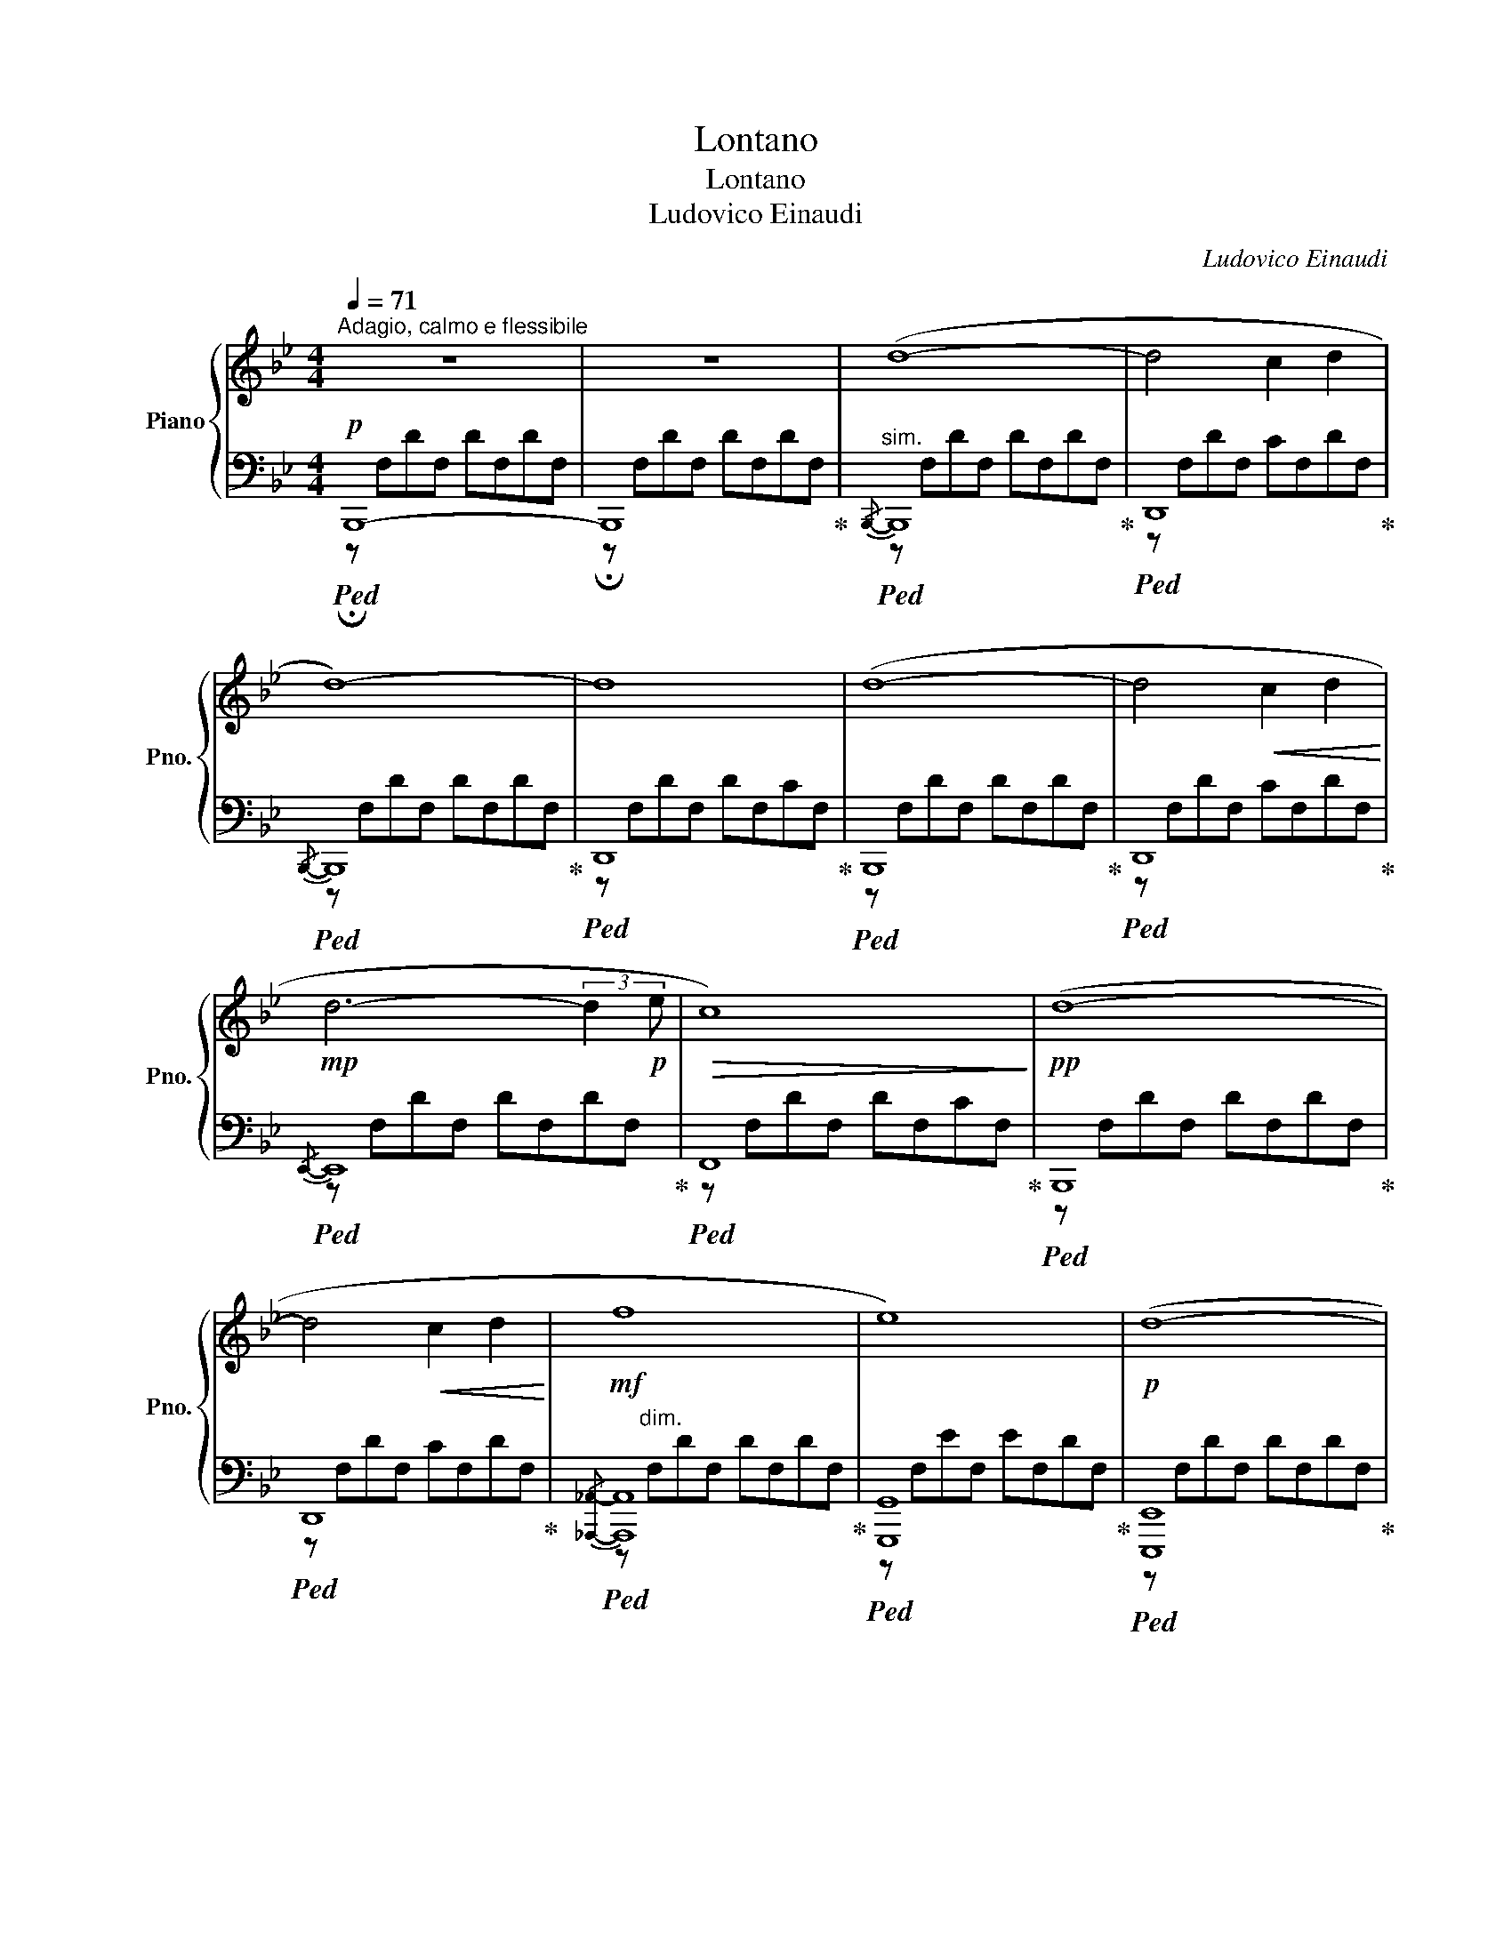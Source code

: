 X:1
T:Lontano
T:Lontano
T:Ludovico Einaudi
C:Ludovico Einaudi
%%score { ( 1 4 ) | ( 2 3 ) }
L:1/8
Q:1/4=71
M:4/4
K:Bb
V:1 treble nm="Piano" snm="Pno."
V:4 treble 
V:2 bass 
V:3 bass 
V:1
"^Adagio, calmo e flessibile" z8 | z8 | (d8- | d4 c2 d2 | d8-) | d8 | (d8- | d4!<(! c2 d2!<)! | %8
!mp! d6- (3:2:2d2!p! e |!>(! c8)!>)! |!pp! (d8- | d4!<(! c2 d2!<)! |!mf! f8 | e8) |!p! (d8- | %15
 d4 c2 d2 |!>(! d6 c2!>)! |!pp! B6) (3:2:2z2!f![Q:1/4=75] (B |"_molto legato" gBfB eBdB | %19
 eBdB cBdB |!>(! d8!>)! |!p! c6) (3:2:2z2!f! (B |"_più intenso" [gb]B[fa]B [gb]B[fa]B | %23
!>(! [eg]B[df]B [ce]B [Bd]2!>)! |!mf![Q:1/4=71]"^Adagio"!>(! c8-!>)! |!p! c8) | %26
 z"^l.h""_r.h"[I:staff +1] F,B,F, CF,DF, |[I:staff -1] z[I:staff +1] F,B,F, CF,DF, | %28
[I:staff -1] z[I:staff +1] F,B,F, CF,DF, |:!mf![I:staff -1] z!<(! FdF cFBF!<)! | %30
!f! !>!_A!p!FAF AFAF |!mf! !tenuto!G!pp!FGF GF!p!!tenuto!_AF |!mf! z!<(! FdF eFfF!<)! | %33
!f! _A!p!FAF AFAF | %34
!mf![I:staff +1] !tenuto![G,G]!pp![F,F][G,G][F,F] [G,G][F,F]!p!!tenuto![_A,_A][F,F] :| %35
[I:staff -1] z"^l.h""_r.h"[I:staff +1] F,B,F, CF,DF, |[I:staff -1] z[I:staff +1] F,B,F, CF,DF, | %37
[I:staff -1] z[I:staff +1] F,B,F, CF,DF, |[I:staff -1] z[I:staff +1] F,B,F, CF,DF, | %39
[I:staff -1] z[I:staff +1] F,B,F, CF,DF, |[I:staff -1] z[I:staff +1] F,B,F, CF,DF, | %41
[I:staff -1] z[I:staff +1] F,B,F, CF,_DF, |[I:staff -1] z[I:staff +1] F,B,F, CF,DF, | %43
[I:staff -1] z[I:staff +1] F,B,F, CF,DF, |[Q:1/4=71]"^rall."[I:staff -1] !fermata!z8 |] %45
V:2
!p!!ped! B,,,8- | B,,,8!ped-up! |"^sim."!ped!{/B,,,-} B,,,8!ped-up! |!ped! D,,8!ped-up! | %4
!ped!{/B,,,-} B,,,8!ped-up! |!ped! D,,8!ped-up! |!ped! B,,,8!ped-up! |!ped! D,,8!ped-up! | %8
!ped!{/E,,-} E,,8!ped-up! |!ped! F,,8!ped-up! |!ped! B,,,8!ped-up! |!ped! D,,8!ped-up! | %12
!ped!{/[_A,,,_A,,]-} [A,,,A,,]8!ped-up! |!ped! [G,,,G,,]8!ped-up! |!ped! [E,,,E,,]8!ped-up! | %15
!ped! [G,,,G,,]8!ped-up! |!ped!{/[F,,,F,,]-} [F,,,F,,]8!ped-up! |!ped! B,,,8!ped-up! | %18
!ped! [G,,,G,,]8!ped-up! |!ped! [E,,,E,,]8!ped-up! |!ped! [B,,,B,,]8!ped-up! | %21
!ped! [F,,,F,,]8!ped-up! |!ped! [G,,,G,,]8!ped-up! |!ped! [E,,,E,,]8!ped-up! | %24
!ped! [_A,,,_A,,]8!ped-up! |!ped! [F,,,F,,]8!ped-up! |!ped![I:staff -1] !tenuto![B,B]8!ped-up! | %27
!ped! !tenuto![B,B]8!ped-up! |!ped! !tenuto![B,B]8!ped-up! |:!ped![I:staff +1] [B,,,B,,]8!ped-up! | %30
!ped! !>!_A,,8!ped-up! |!ped! !tenuto!G,,6 !tenuto!_A,,2!ped-up! |!ped! [B,,,B,,]8!ped-up! | %33
!ped! !>!_A,,8!ped-up! |!ped! [E,,,E,,]6 [_D,,,_D,,]2!ped-up! :| %35
!ped![I:staff -1] !tenuto![B,B]8!ped-up! |!ped! !tenuto![B,B]8!ped-up! | %37
!ped! !tenuto![B,B]8!ped-up! |!ped! !tenuto![B,B]8!ped-up! |!ped! !tenuto![B,B]8!ped-up! | %40
!ped! !tenuto![B,FB]8!ped-up! |!ped! !tenuto![B,B]8!ped-up! |!ped! !tenuto![B,B]8!ped-up! | %43
!ppp!!ped! !tenuto![B,B]8!ped-up! |!ped![I:staff +1] z2 [E,,,E,,]6!ped-up! |] %45
V:3
 !fermata!z F,DF, DF,DF, | !fermata!z F,DF, DF,DF, | z F,DF, DF,DF, | z F,DF, CF,DF, | %4
 z F,DF, DF,DF, | z F,DF, DF,CF, | z F,DF, DF,DF, | z F,DF, CF,DF, | z F,DF, DF,DF, | %9
 z F,DF, DF,CF, | z F,DF, DF,DF, | z F,DF, CF,DF, | z"^dim." F,DF, DF,DF, | z F,EF, EF,DF, | %14
 z F,DF, DF,DF, | z F,DF, CF,DF, | z F,DF, DF,DF, | z F,B,F, B,F,B,E, | z F,CF, EF,DF, | %19
 z F,DF, CF,B,F, | z F,B,F, CF,DF, | z F,A,F, B,F,CF, | z F,CF, DF,CF, | z F,DF, CF,B,F, | %24
 z F,B,F, CF,DF, | z F,A,F, B,F,CF, | z2"_l.h" [_A,,,_A,,]6 | z2 [G,,,G,,]6 | z2 [E,,,E,,]6 |: %29
 z F,!tenuto!DF, !tenuto!CF,!tenuto!B,F, | !>!_A,F,A,F, A,F,A,F, | !tenuto!G,F,G,F, G,F,_A,F, | %32
 z F,!tenuto!DF, !tenuto!CF,!tenuto!B,F, | !>!_A,F,A,F, A,F,A,F, | x8 :| z2"_l.h" [_A,,,_A,,]6 | %36
 z2 [G,,,G,,]6 | z2 [D,,,D,,]6 | z2 [E,,,E,,]6 | z2 [_A,,,_A,,]6 | z2 [B,,,B,,]6 | %41
 z2 [_G,,,_G,,]6 | z2 [E,,,E,,]6 | z2 [B,,,,B,,,]6 | z"^fade away" F,B,F, CF, !fermata!B,2 |] %45
V:4
 x8 | x8 | x8 | x8 | x8 | x8 | x8 | x8 | x8 | x8 | x8 | x8 | x8 | x8 | x8 | x8 | x8 | x8 | %18
 b2 a2 g2 f2 | g2 f2 e2 f2 | x8 | x8 | x8 | x8 | x8 | x8 | x8 | x8 | x8 |: %29
 x2 !tenuto!d2 !tenuto!c2 !tenuto!B2 | x8 | x8 | x2 !tenuto!d2 !tenuto!e2 !tenuto!f2 | !>!e8- | %34
 e8 :| x8 | x8 | x8 | x8 | x8 | x8 | x8 | x8 | x8 | x8 |] %45

